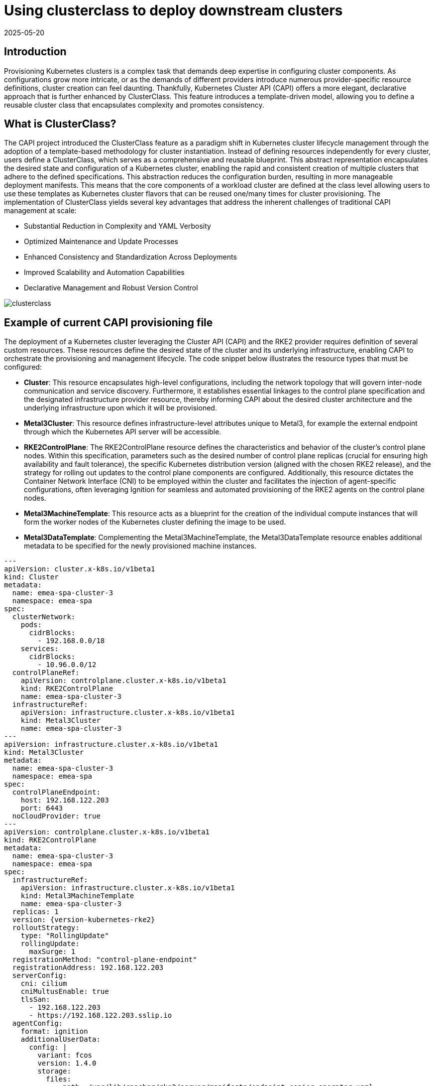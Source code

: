[#guides-clusterclass-example]
= Using clusterclass to deploy downstream clusters
:revdate: 2025-05-20
:page-revdate: {revdate}
:experimental:

ifdef::env-github[]
:imagesdir: ../images/
:tip-caption: :bulb:
:note-caption: :information_source:
:important-caption: :heavy_exclamation_mark:
:caution-caption: :fire:
:warning-caption: :warning:
endif::[]

== Introduction

Provisioning Kubernetes clusters is a complex task that demands deep expertise in configuring cluster components. As configurations grow more intricate,
or as the demands of different providers introduce numerous provider-specific resource definitions, cluster creation can feel daunting.
Thankfully, Kubernetes Cluster API (CAPI) offers a more elegant, declarative approach that is further enhanced by ClusterClass.
This feature introduces a template-driven model, allowing you to define a reusable cluster class that encapsulates complexity and promotes consistency.

== What is ClusterClass?

The CAPI project introduced the ClusterClass feature as a paradigm shift in Kubernetes cluster lifecycle management through the adoption of a template-based methodology for cluster instantiation. Instead of defining resources independently for every cluster, users define a ClusterClass, which serves as a comprehensive and reusable blueprint. This abstract representation encapsulates the desired state and configuration of a Kubernetes cluster, enabling the rapid and consistent creation of multiple clusters that adhere to the defined specifications.
This abstraction reduces the configuration burden, resulting in more manageable deployment manifests.  This means that the core components of a workload cluster are defined at the class level allowing users to use these templates as Kubernetes cluster flavors that can be reused one/many times for cluster provisioning.
The implementation of ClusterClass yields several key advantages that address the inherent challenges of traditional CAPI management at scale:

* Substantial Reduction in Complexity and YAML Verbosity
* Optimized Maintenance and Update Processes
* Enhanced Consistency and Standardization Across Deployments
* Improved Scalability and Automation Capabilities
* Declarative Management and Robust Version Control

image::clusterclass.png[]



== Example of current CAPI provisioning file

The deployment of a Kubernetes cluster leveraging the Cluster API (CAPI) and the RKE2 provider requires definition of several custom resources.
These resources define the desired state of the cluster and its underlying infrastructure, enabling CAPI to orchestrate the provisioning and management lifecycle.
The code snippet below illustrates the resource types that must be configured:

* **Cluster**: This resource encapsulates high-level configurations, including the network topology that will govern inter-node communication and service discovery. Furthermore, it establishes essential linkages to the control plane specification and the designated infrastructure provider resource, thereby informing CAPI about the desired cluster architecture and the underlying infrastructure upon which it will be provisioned.
* **Metal3Cluster**: This resource defines infrastructure-level attributes unique to Metal3, for example the external endpoint through which the Kubernetes API server will be accessible.
* **RKE2ControlPlane**: The RKE2ControlPlane resource defines the characteristics and behavior of the cluster's control plane nodes. Within this specification, parameters such as the desired number of control plane replicas (crucial for ensuring high availability and fault tolerance), the specific Kubernetes distribution version (aligned with the chosen RKE2 release), and the strategy for rolling out updates to the control plane components are configured. Additionally, this resource dictates the Container Network Interface (CNI) to be employed within the cluster and facilitates the injection of agent-specific configurations, often leveraging Ignition for seamless and automated provisioning of the RKE2 agents on the control plane nodes.
* **Metal3MachineTemplate**: This resource acts as a blueprint for the creation of the individual compute instances that will form the worker nodes of the Kubernetes cluster defining the image to be used.
* **Metal3DataTemplate**: Complementing the Metal3MachineTemplate, the Metal3DataTemplate resource enables additional metadata to be specified for the newly provisioned machine instances.


[,yaml,subs="attributes"]
----
---
apiVersion: cluster.x-k8s.io/v1beta1
kind: Cluster
metadata:
  name: emea-spa-cluster-3
  namespace: emea-spa
spec:
  clusterNetwork:
    pods:
      cidrBlocks:
        - 192.168.0.0/18
    services:
      cidrBlocks:
        - 10.96.0.0/12
  controlPlaneRef:
    apiVersion: controlplane.cluster.x-k8s.io/v1beta1
    kind: RKE2ControlPlane
    name: emea-spa-cluster-3
  infrastructureRef:
    apiVersion: infrastructure.cluster.x-k8s.io/v1beta1
    kind: Metal3Cluster
    name: emea-spa-cluster-3
---
apiVersion: infrastructure.cluster.x-k8s.io/v1beta1
kind: Metal3Cluster
metadata:
  name: emea-spa-cluster-3
  namespace: emea-spa
spec:
  controlPlaneEndpoint:
    host: 192.168.122.203
    port: 6443
  noCloudProvider: true
---
apiVersion: controlplane.cluster.x-k8s.io/v1beta1
kind: RKE2ControlPlane
metadata:
  name: emea-spa-cluster-3
  namespace: emea-spa
spec:
  infrastructureRef:
    apiVersion: infrastructure.cluster.x-k8s.io/v1beta1
    kind: Metal3MachineTemplate
    name: emea-spa-cluster-3
  replicas: 1
  version: {version-kubernetes-rke2}
  rolloutStrategy:
    type: "RollingUpdate"
    rollingUpdate:
      maxSurge: 1
  registrationMethod: "control-plane-endpoint"
  registrationAddress: 192.168.122.203
  serverConfig:
    cni: cilium
    cniMultusEnable: true
    tlsSan:
      - 192.168.122.203
      - https://192.168.122.203.sslip.io
  agentConfig:
    format: ignition
    additionalUserData:
      config: |
        variant: fcos
        version: 1.4.0
        storage:
          files:
            - path: /var/lib/rancher/rke2/server/manifests/endpoint-copier-operator.yaml
              overwrite: true
              contents:
                inline: |
                  apiVersion: helm.cattle.io/v1
                  kind: HelmChart
                  metadata:
                    name: endpoint-copier-operator
                    namespace: kube-system
                  spec:
                    chart: oci://registry.suse.com/edge/charts/endpoint-copier-operator
                    targetNamespace: endpoint-copier-operator
                    version: {version-endpoint-copier-operator-chart}
                    createNamespace: true
            - path: /var/lib/rancher/rke2/server/manifests/metallb.yaml
              overwrite: true
              contents:
                inline: |
                  apiVersion: helm.cattle.io/v1
                  kind: HelmChart
                  metadata:
                    name: metallb
                    namespace: kube-system
                  spec:
                    chart: oci://registry.suse.com/edge/charts/metallb
                    targetNamespace: metallb-system
                    version: {version-metallb-chart}
                    createNamespace: true

            - path: /var/lib/rancher/rke2/server/manifests/metallb-cr.yaml
              overwrite: true
              contents:
                inline: |
                  apiVersion: metallb.io/v1beta1
                  kind: IPAddressPool
                  metadata:
                    name: kubernetes-vip-ip-pool
                    namespace: metallb-system
                  spec:
                    addresses:
                      - 192.168.122.203/32
                    serviceAllocation:
                      priority: 100
                      namespaces:
                        - default
                      serviceSelectors:
                        - matchExpressions:
                          - {key: "serviceType", operator: In, values: [kubernetes-vip]}
                  ---
                  apiVersion: metallb.io/v1beta1
                  kind: L2Advertisement
                  metadata:
                    name: ip-pool-l2-adv
                    namespace: metallb-system
                  spec:
                    ipAddressPools:
                      - kubernetes-vip-ip-pool
            - path: /var/lib/rancher/rke2/server/manifests/endpoint-svc.yaml
              overwrite: true
              contents:
                inline: |
                  apiVersion: v1
                  kind: Service
                  metadata:
                    name: kubernetes-vip
                    namespace: default
                    labels:
                      serviceType: kubernetes-vip
                  spec:
                    ports:
                    - name: rke2-api
                      port: 9345
                      protocol: TCP
                      targetPort: 9345
                    - name: k8s-api
                      port: 6443
                      protocol: TCP
                      targetPort: 6443
                    type: LoadBalancer
        systemd:
          units:
            - name: rke2-preinstall.service
              enabled: true
              contents: |
                [Unit]
                Description=rke2-preinstall
                Wants=network-online.target
                Before=rke2-install.service
                ConditionPathExists=!/run/cluster-api/bootstrap-success.complete
                [Service]
                Type=oneshot
                User=root
                ExecStartPre=/bin/sh -c "mount -L config-2 /mnt"
                ExecStart=/bin/sh -c "sed -i \"s/BAREMETALHOST_UUID/$(jq -r .uuid /mnt/openstack/latest/meta_data.json)/\" /etc/rancher/rke2/config.yaml"
                ExecStart=/bin/sh -c "echo \"node-name: $(jq -r .name /mnt/openstack/latest/meta_data.json)\" >> /etc/rancher/rke2/config.yaml"
                ExecStartPost=/bin/sh -c "umount /mnt"
                [Install]
                WantedBy=multi-user.target
    kubelet:
      extraArgs:
        - provider-id=metal3://BAREMETALHOST_UUID
    nodeName: "localhost.localdomain"
---
apiVersion: infrastructure.cluster.x-k8s.io/v1beta1
kind: Metal3MachineTemplate
metadata:
  name: emea-spa-cluster-3
  namespace: emea-spa
spec:
  nodeReuse: True
  template:
    spec:
      automatedCleaningMode: metadata
      dataTemplate:
        name: emea-spa-cluster-3
      hostSelector:
        matchLabels:
          cluster-role: control-plane
          deploy-region: emea-spa
          node: group-3
      image:
        checksum: http://fileserver.local:8080/eibimage-downstream-cluster.raw.sha256
        checksumType: sha256
        format: raw
        url: http://fileserver.local:8080/eibimage-downstream-cluster.raw
---
apiVersion: infrastructure.cluster.x-k8s.io/v1beta1
kind: Metal3DataTemplate
metadata:
  name: emea-spa-cluster-3
  namespace: emea-spa
spec:
  clusterName: emea-spa-cluster-3
  metaData:
    objectNames:
      - key: name
        object: machine
      - key: local-hostname
        object: machine
      - key: local_hostname
        object: machine

----


== Transforming the CAPI provisioning file to ClusterClass

=== ClusterClass definition

The following code defines a ClusterClass resource, a declarative template for consistently deploying a specific type of Kubernetes cluster. This specification includes common infrastructure and control plane configurations, enabling efficient provisioning and uniform lifecycle management across a cluster fleet.
There are some variables in the following clusterclass example, that will be replaced during the cluster instatiation process using the real values.
The following variables are used in the example:

* `controlPlaneMachineTemplate`: This is the name to define the ControlPlane Machine Template reference to be used
* `controlPlaneEndpointHost`: This is the host name or IP address of the control plane endpoint
* `tlsSan`: This is the TLS Subject Alternative Name for the control plane endpoint

The clusterclass definition file is defined based on the 3 following resources:

* **ClusterClass**: This resource encapsulates the entire cluster class definition, including the control plane and infrastructure templates. Moreover, it include the list of variables that will be replaced during the instantiation process.
* **RKE2ControlPlaneTemplate**: This resource defines the control plane template, specifying the desired configuration for the control plane nodes. It includes parameters such as the number of replicas, the Kubernetes version, and the CNI to be used. Also, some paremeters will be replaced with the right values during the instantiation process.
* **Metal3ClusterTemplate**: This resource defines the infrastructure template, specifying the desired configuration for the underlying infrastructure. It includes parameters such as the control plane endpoint and the noCloudProvider flag. Also, some paremeters will be replaced with the right values during the instantiation process.


[,yaml,subs="attributes"]
----
apiVersion: controlplane.cluster.x-k8s.io/v1beta1
kind: RKE2ControlPlaneTemplate
metadata:
  name: example-controlplane-type2
  namespace: emea-spa
spec:
  template:
    spec:
      infrastructureRef:
        apiVersion: infrastructure.cluster.x-k8s.io/v1beta1
        kind: Metal3MachineTemplate
        name: example-controlplane    # This will be replaced by the patch applied in each cluster instances
        namespace: emea-spa
      replicas: 1
      version: {version-kubernetes-rke2}
      rolloutStrategy:
        type: "RollingUpdate"
        rollingUpdate:
          maxSurge: 1
      registrationMethod: "control-plane-endpoint"
      registrationAddress: "default"  # This will be replaced by the patch applied in each cluster instances
      serverConfig:
        cni: cilium
        cniMultusEnable: true
        tlsSan:
          - "default"  # This will be replaced by the patch applied in each cluster instances
      agentConfig:
        format: ignition
        additionalUserData:
          config: |
            default
        kubelet:
          extraArgs:
            - provider-id=metal3://BAREMETALHOST_UUID
        nodeName: "localhost.localdomain"
---
apiVersion: infrastructure.cluster.x-k8s.io/v1beta1
kind: Metal3ClusterTemplate
metadata:
  name: example-cluster-template-type2
  namespace: emea-spa
spec:
  template:
    spec:
      controlPlaneEndpoint:
        host: "default"  # This will be replaced by the patch applied in each cluster instances
        port: 6443
      noCloudProvider: true
---
apiVersion: cluster.x-k8s.io/v1beta1
kind: ClusterClass
metadata:
  name: example-clusterclass-type2
  namespace: emea-spa
spec:
  variables:
    - name: controlPlaneMachineTemplate
      required: true
      schema:
        openAPIV3Schema:
          type: string
    - name: controlPlaneEndpointHost
      required: true
      schema:
        openAPIV3Schema:
          type: string
    - name: tlsSan
      required: true
      schema:
        openAPIV3Schema:
          type: array
          items:
            type: string
  infrastructure:
    ref:
      kind: Metal3ClusterTemplate
      apiVersion: infrastructure.cluster.x-k8s.io/v1beta1
      name: example-cluster-template-type2
  controlPlane:
    ref:
      kind: RKE2ControlPlaneTemplate
      apiVersion: controlplane.cluster.x-k8s.io/v1beta1
      name: example-controlplane-type2
  patches:
    - name: setControlPlaneMachineTemplate
      definitions:
        - selector:
            apiVersion: controlplane.cluster.x-k8s.io/v1beta1
            kind: RKE2ControlPlaneTemplate
            matchResources:
              controlPlane: true
          jsonPatches:
            - op: replace
              path: "/spec/template/spec/infrastructureRef/name"
              valueFrom:
                variable: controlPlaneMachineTemplate
    - name: setControlPlaneEndpoint
      definitions:
        - selector:
            apiVersion: infrastructure.cluster.x-k8s.io/v1beta1
            kind: Metal3ClusterTemplate
            matchResources:
              infrastructureCluster: true  # Added to select InfraCluster
          jsonPatches:
            - op: replace
              path: "/spec/template/spec/controlPlaneEndpoint/host"
              valueFrom:
                variable: controlPlaneEndpointHost
    - name: setRegistrationAddress
      definitions:
        - selector:
            apiVersion: controlplane.cluster.x-k8s.io/v1beta1
            kind: RKE2ControlPlaneTemplate
            matchResources:
              controlPlane: true  # Added to select ControlPlane
          jsonPatches:
            - op: replace
              path: "/spec/template/spec/registrationAddress"
              valueFrom:
                variable: controlPlaneEndpointHost
    - name: setTlsSan
      definitions:
        - selector:
            apiVersion: controlplane.cluster.x-k8s.io/v1beta1
            kind: RKE2ControlPlaneTemplate
            matchResources:
              controlPlane: true  # Added to select ControlPlane
          jsonPatches:
            - op: replace
              path: "/spec/template/spec/serverConfig/tlsSan"
              valueFrom:
                variable: tlsSan
    - name: updateAdditionalUserData
      definitions:
        - selector:
            apiVersion: controlplane.cluster.x-k8s.io/v1beta1
            kind: RKE2ControlPlaneTemplate
            matchResources:
              controlPlane: true
          jsonPatches:
            - op: replace
              path: "/spec/template/spec/agentConfig/additionalUserData"
              valueFrom:
                template: |
                  config: |
                    variant: fcos
                    version: 1.4.0
                    storage:
                      files:
                        - path: /var/lib/rancher/rke2/server/manifests/endpoint-copier-operator.yaml
                          overwrite: true
                          contents:
                            inline: |
                              apiVersion: helm.cattle.io/v1
                              kind: HelmChart
                              metadata:
                                name: endpoint-copier-operator
                                namespace: kube-system
                              spec:
                                chart: oci://registry.suse.com/edge/charts/endpoint-copier-operator
                                targetNamespace: endpoint-copier-operator
                                version: {version-endpoint-copier-operator-chart}
                                createNamespace: true
                        - path: /var/lib/rancher/rke2/server/manifests/metallb.yaml
                          overwrite: true
                          contents:
                            inline: |
                              apiVersion: helm.cattle.io/v1
                              kind: HelmChart
                              metadata:
                                name: metallb
                                namespace: kube-system
                              spec:
                                chart: oci://registry.suse.com/edge/charts/metallb
                                targetNamespace: metallb-system
                                version: {version-metallb-chart}
                                createNamespace: true
                        - path: /var/lib/rancher/rke2/server/manifests/metallb-cr.yaml
                          overwrite: true
                          contents:
                            inline: |
                              apiVersion: metallb.io/v1beta1
                              kind: IPAddressPool
                              metadata:
                                name: kubernetes-vip-ip-pool
                                namespace: metallb-system
                              spec:
                                addresses:
                                  - {{ .controlPlaneEndpointHost }}/32
                                serviceAllocation:
                                  priority: 100
                                  namespaces:
                                    - default
                                  serviceSelectors:
                                    - matchExpressions:
                                      - {key: "serviceType", operator: In, values: [kubernetes-vip]}
                              ---
                              apiVersion: metallb.io/v1beta1
                              kind: L2Advertisement
                              metadata:
                                name: ip-pool-l2-adv
                                namespace: metallb-system
                              spec:
                                ipAddressPools:
                                  - kubernetes-vip-ip-pool
                        - path: /var/lib/rancher/rke2/server/manifests/endpoint-svc.yaml
                          overwrite: true
                          contents:
                            inline: |
                              apiVersion: v1
                              kind: Service
                              metadata:
                                name: kubernetes-vip
                                namespace: default
                                labels:
                                  serviceType: kubernetes-vip
                              spec:
                                ports:
                                - name: rke2-api
                                  port: 9345
                                  protocol: TCP
                                  targetPort: 9345
                                - name: k8s-api
                                  port: 6443
                                  protocol: TCP
                                  targetPort: 6443
                                type: LoadBalancer
                    systemd:
                      units:
                        - name: rke2-preinstall.service
                          enabled: true
                          contents: |
                            [Unit]
                            Description=rke2-preinstall
                            Wants=network-online.target
                            Before=rke2-install.service
                            ConditionPathExists=!/run/cluster-api/bootstrap-success.complete
                            [Service]
                            Type=oneshot
                            User=root
                            ExecStartPre=/bin/sh -c "mount -L config-2 /mnt"
                            ExecStart=/bin/sh -c "sed -i \"s/BAREMETALHOST_UUID/$(jq -r .uuid /mnt/openstack/latest/meta_data.json)/\" /etc/rancher/rke2/config.yaml"
                            ExecStart=/bin/sh -c "echo \"node-name: $(jq -r .name /mnt/openstack/latest/meta_data.json)\" >> /etc/rancher/rke2/config.yaml"
                            ExecStartPost=/bin/sh -c "umount /mnt"
                            [Install]
                            WantedBy=multi-user.target


----

=== Cluster instance definition

Within the context of ClusterClass, a cluster instance refers to a specific, running instantiation of a cluster that has been created based on a defined ClusterClass.
It represents a concrete deployment with its unique configurations, resources, and operational state, directly derived from the blueprint specified in the ClusterClass.
This includes the specific set of machines, networking configurations, and associated Kubernetes components that are actively running.
Understanding the cluster instance is crucial for managing the lifecycle, performing upgrades, executing scaling operations, and conducting monitoring of a particular deployed cluster that was provisioned using the ClusterClass framework.

To define a cluster instance we need to define the following resources:

* Cluster
* Metal3MachineTemplate
* Metal3DataTemplate

The variables defined previously in the template (clusterclass definition file) will be replaced with the final values for this instantiation of cluster:


[,yaml,subs="attributes"]
----
apiVersion: cluster.x-k8s.io/v1beta1
kind: Cluster
metadata:
  name: emea-spa-cluster-3
  namespace: emea-spa
spec:
  topology:
    class: example-clusterclass-type2  # Correct way to reference ClusterClass
    version: {version-kubernetes-rke2}
    controlPlane:
      replicas: 1
    variables:                         # Variables to be replaced for this cluster instance
      - name: controlPlaneMachineTemplate
        value: emea-spa-cluster-3-machinetemplate
      - name: controlPlaneEndpointHost
        value: 192.168.122.203
      - name: tlsSan
        value:
          - 192.168.122.203
          - https://192.168.122.203.sslip.io
---
apiVersion: infrastructure.cluster.x-k8s.io/v1beta1
kind: Metal3MachineTemplate
metadata:
  name: emea-spa-cluster-3-machinetemplate
  namespace: emea-spa
spec:
  nodeReuse: True
  template:
    spec:
      automatedCleaningMode: metadata
      dataTemplate:
        name: emea-spa-cluster-3
      hostSelector:
        matchLabels:
          cluster-role: control-plane
          deploy-region: emea-spa
          cluster-type: type2
      image:
        checksum: http://fileserver.local:8080/eibimage-downstream-cluster.raw.sha256
        checksumType: sha256
        format: raw
        url: http://fileserver.local:8080/eibimage-downstream-cluster.raw
---
apiVersion: infrastructure.cluster.x-k8s.io/v1beta1
kind: Metal3DataTemplate
metadata:
  name: emea-spa-cluster-3
  namespace: emea-spa
spec:
  clusterName: emea-spa-cluster-3
  metaData:
    objectNames:
      - key: name
        object: machine
      - key: local-hostname
        object: machine

----

This approach allows for a more streamlined process, deploying a cluster with only 3 resources once you have defined the clusterclass.

